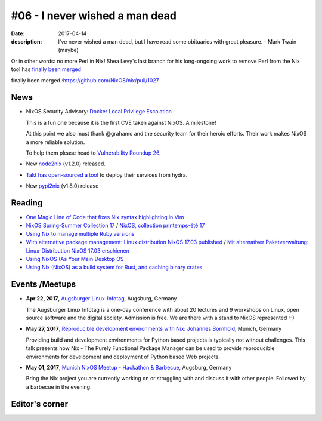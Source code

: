 #06 - I never wished a man dead
###############################

:date: 2017-04-14
:description: I've never wished a man dead, but I have read some obituaries
              with great pleasure. - Mark Twain (maybe)

Or in other words: no more Perl in Nix! Shea Levy's last branch for his
long-ongoing work to remove Perl from the Nix tool has `finally been merged`_

_`finally been merged` :https://github.com/NixOS/nix/pull/1027

News
====

- NixOS Security Advisory: `Docker Local Privilege Escalation`_

  This is a fun one because it is the first CVE taken against NixOS.
  A milestone!

  At this point we also must thank @grahamc and the security team for their
  heroic efforts. Their work makes NixOS a more reliable solution.

  To help them please head to `Vulnerability Roundup 26`_.

- New `node2nix`_ (v1.2.0) released.

- `Takt has open-sourced a tool`_ to deploy their services from hydra.

- New `pypi2nix`_ (v1.8.0) release


.. _`Docker Local Privilege Escalation`: http://lists.science.uu.nl/pipermail/nix-dev/2017-April/023329.html
.. _`Vulnerability Roundup 26`: https://github.com/NixOS/nixpkgs/issues/24161
.. _`node2nix`: https://www.npmjs.com/package/node2nix
.. _`Takt has open-sourced a tool`: https://code.takt.com/announcing-hail-4da7208df56d
.. _`pypi2nix`: https://github.com/garbas/pypi2nix/releases/tag/v1.8.0


Reading
=======

- `One Magic Line of Code that fixes Nix syntax highlighting in Vim`_

- `NixOS Spring-Summer Collection 17`_ / `NixOS, collection printemps-été 17`_

- `Using Nix to manage multiple Ruby versions`_

- `With alternative package management: Linux distribution NixOS 17.03 published`_ / `Mit alternativer Paketverwaltung: Linux-Distribution NixOS 17.03 erschienen`_

- `Using NixOS (As Your Main Desktop OS`_

- `Using Nix (NixOS) as a build system for Rust, and caching binary crates`_

.. _`One Magic Line of Code that fixes Nix syntax highlighting in Vim`: http://nicknovitski.com/vim-nix-syntax
.. _`NixOS Spring-Summer Collection 17`: https://translate.google.com/translate?sl=auto&tl=en&js=y&prev=_t&hl=en&ie=UTF-8&u=http%3A%2F%2Flinuxfr.org%2Fnews%2Fnixos-collection-printemps-ete-17&edit-text=
.. _`NixOS, collection printemps-été 17`: http://linuxfr.org/news/nixos-collection-printemps-ete-17
.. _`Using Nix to manage multiple Ruby versions`: https://labs.uswitch.com/using-nix-to-manage-multiple-ruby-versions/
.. _`With alternative package management\: Linux distribution NixOS 17.03 published`: https://translate.google.com/translate?hl=en&sl=auto&tl=en&u=https%3A%2F%2Fwww.heise.de%2Fix%2Fmeldung%2FMit-alternativer-Paketverwaltung-Linux-Distribution-NixOS-17-03-erschienen-3672948.html
.. _`Mit alternativer Paketverwaltung\: Linux-Distribution NixOS 17.03 erschienen`: https://www.heise.de/ix/meldung/Mit-alternativer-Paketverwaltung-Linux-Distribution-NixOS-17-03-erschienen-3672948.html
.. _`Using NixOS (As Your Main Desktop OS`: http://www.calebgossler.com/posts/using-nixos.html
.. _`Using Nix (NixOS) as a build system for Rust, and caching binary crates`: https://www.reddit.com/r/rust/comments/649h6m/using_nix_nixos_as_a_build_system_for_rust_and/


Events /Meetups
===============

- **Apr 22, 2017**, `Augsburger Linux-Infotag`_, Augsburg, Germany

  The Augsburger Linux Infotag is a one-day conference with about 20 lectures
  and 9 workshops on Linux, open source software and the digital society.
  Admission is free.  We are there with a stand to NixOS represented :-)

.. _`Augsburger Linux-Infotag`: https://www.meetup.com/Munich-NixOS-Meetup/events/239077440/

- **May 27, 2017**, `Reproducible development environments with Nix: Johannes Bornhold`_, Munich, Germany

  Providing build and development environments for Python based projects is
  typically not without challenges. This talk presents how Nix - The Purely
  Functional Package Manager can be used to provide reproducible environments
  for development and deployment of Python based Web projects.

.. _`Reproducible development environments with Nix: Johannes Bornhold`: https://pyconweb.com/talks/27-05-2017/reproducible-development-environments-with-nix

- **May 01, 2017**, `Munich NixOS Meetup - Hackathon & Barbecue`_, Augsburg, Germany

  Bring the Nix project you are currently working on or struggling with and
  discuss it with other people. Followed by a barbecue in the evening.

.. _`Munich NixOS Meetup - Hackathon & Barbecue`: https://www.meetup.com/Munich-NixOS-Meetup/events/239077247/?eventId=239077247


Editor's corner
===============
